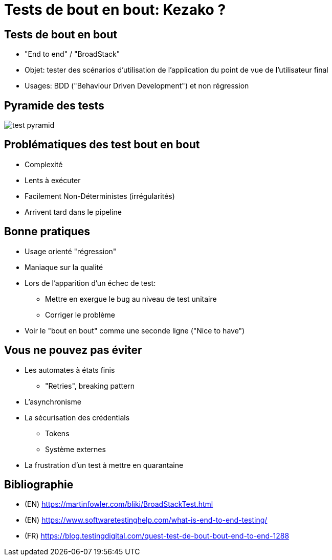 
= Tests de bout en bout: Kezako ?

== Tests de bout en bout

* "End to end" / "BroadStack"
* Objet: tester des scénarios d'utilisation de l'application
du point de vue de l'utilisateur final
* Usages: BDD ("Behaviour Driven Development") et non régression

== Pyramide des tests

image::test-pyramid.png[]

== Problématiques des test bout en bout

* Complexité
* Lents à exécuter
* Facilement Non-Déterministes (irrégularités)
* Arrivent tard dans le pipeline

== Bonne pratiques

* Usage orienté "régression"
* Maniaque sur la qualité
* Lors de l'apparition d'un échec de test:
  - Mettre en exergue le bug au niveau de test unitaire
  - Corriger le problème
* Voir le "bout en bout" comme une seconde ligne ("Nice to have")

== Vous ne pouvez pas éviter

* Les automates à états finis
  - "Retries", breaking pattern
* L'asynchronisme
* La sécurisation des crédentials
  - Tokens
  - Système externes
* La frustration d'un test à mettre en quarantaine

== Bibliographie

* (EN) https://martinfowler.com/bliki/BroadStackTest.html
* (EN) https://www.softwaretestinghelp.com/what-is-end-to-end-testing/
* (FR) https://blog.testingdigital.com/quest-test-de-bout-bout-end-to-end-1288
